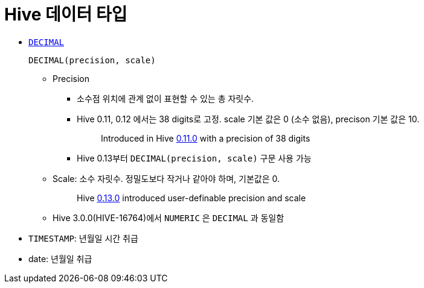 = Hive 데이터 타입

* https://cwiki.apache.org/confluence/pages/viewpage.action?pageId=82706456#LanguageManualTypes-decimal[`DECIMAL`]
+
[source]
----
DECIMAL(precision, scale)
----
** Precision
*** 소수점 위치에 관계 없이 표현할 수 있는 총 자릿수.
*** Hive 0.11, 0.12 에서는 38 digits로 고정. scale 기본 값은 0 (소수 없음), precison 기본 값은 10.
+
____
Introduced in Hive https://issues.apache.org/jira/browse/HIVE-2693[0.11.0] with a precision of 38 digits
____
*** Hive 0.13부터 `DECIMAL(precision, scale)` 구문 사용 가능
** Scale: 소수 자릿수. 정밀도보다 작거나 같아야 하며, 기본값은 0.
+
____
Hive https://issues.apache.org/jira/browse/HIVE-3976[0.13.0] introduced user-definable precision and scale
____
** Hive 3.0.0(HIVE-16764)에서 `NUMERIC` 은 `DECIMAL` 과 동일함
* `TIMESTAMP`: 년월일 시간 취급
* date: 년월일 취급

